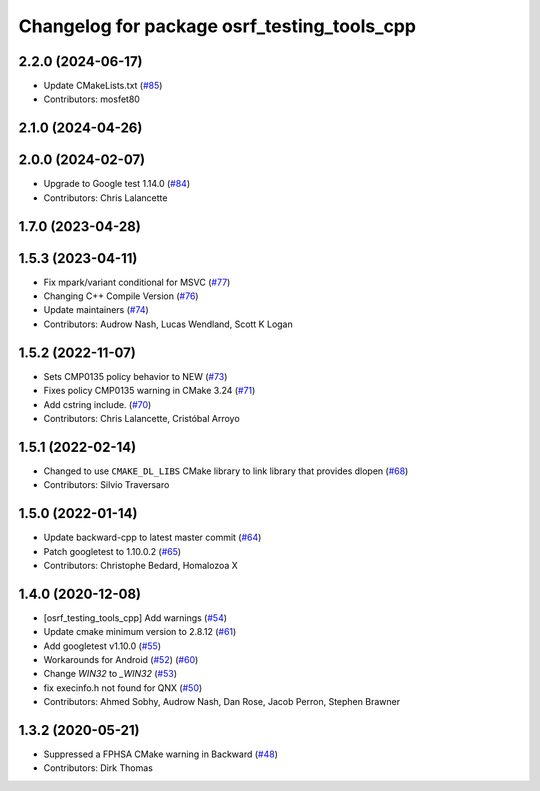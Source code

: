 ^^^^^^^^^^^^^^^^^^^^^^^^^^^^^^^^^^^^^^^^^^^^
Changelog for package osrf_testing_tools_cpp
^^^^^^^^^^^^^^^^^^^^^^^^^^^^^^^^^^^^^^^^^^^^

2.2.0 (2024-06-17)
------------------
* Update CMakeLists.txt (`#85 <https://github.com/osrf/osrf_testing_tools_cpp/issues/85>`_)
* Contributors: mosfet80

2.1.0 (2024-04-26)
------------------

2.0.0 (2024-02-07)
------------------
* Upgrade to Google test 1.14.0 (`#84 <https://github.com/osrf/osrf_testing_tools_cpp/issues/84>`_)
* Contributors: Chris Lalancette

1.7.0 (2023-04-28)
------------------

1.5.3 (2023-04-11)
------------------
* Fix mpark/variant conditional for MSVC (`#77 <https://github.com/osrf/osrf_testing_tools_cpp/issues/77>`_)
* Changing C++ Compile Version (`#76 <https://github.com/osrf/osrf_testing_tools_cpp/issues/76>`_)
* Update maintainers (`#74 <https://github.com/osrf/osrf_testing_tools_cpp/issues/74>`_)
* Contributors: Audrow Nash, Lucas Wendland, Scott K Logan

1.5.2 (2022-11-07)
------------------
* Sets CMP0135 policy behavior to NEW (`#73 <https://github.com/osrf/osrf_testing_tools_cpp/issues/73>`_)
* Fixes policy CMP0135 warning in CMake 3.24 (`#71 <https://github.com/osrf/osrf_testing_tools_cpp/issues/71>`_)
* Add cstring include. (`#70 <https://github.com/osrf/osrf_testing_tools_cpp/issues/70>`_)
* Contributors: Chris Lalancette, Cristóbal Arroyo

1.5.1 (2022-02-14)
------------------
* Changed to use ``CMAKE_DL_LIBS`` CMake library to link library that provides dlopen (`#68 <https://github.com/osrf/osrf_testing_tools_cpp/issues/68>`_)
* Contributors: Silvio Traversaro

1.5.0 (2022-01-14)
------------------
* Update backward-cpp to latest master commit (`#64 <https://github.com/osrf/osrf_testing_tools_cpp/issues/64>`_)
* Patch googletest to 1.10.0.2 (`#65 <https://github.com/osrf/osrf_testing_tools_cpp/issues/65>`_)
* Contributors: Christophe Bedard, Homalozoa X

1.4.0 (2020-12-08)
------------------
* [osrf_testing_tools_cpp] Add warnings (`#54 <https://github.com/osrf/osrf_testing_tools_cpp/issues/54>`_)
* Update cmake minimum version to 2.8.12 (`#61 <https://github.com/osrf/osrf_testing_tools_cpp/issues/61>`_)
* Add googletest v1.10.0 (`#55 <https://github.com/osrf/osrf_testing_tools_cpp/issues/55>`_)
* Workarounds for Android (`#52 <https://github.com/osrf/osrf_testing_tools_cpp/issues/52>`_) (`#60 <https://github.com/osrf/osrf_testing_tools_cpp/issues/60>`_)
* Change `WIN32` to `_WIN32` (`#53 <https://github.com/osrf/osrf_testing_tools_cpp/issues/53>`_)
* fix execinfo.h not found for QNX (`#50 <https://github.com/osrf/osrf_testing_tools_cpp/issues/50>`_)
* Contributors: Ahmed Sobhy, Audrow Nash, Dan Rose, Jacob Perron, Stephen Brawner

1.3.2 (2020-05-21)
------------------
* Suppressed a FPHSA CMake warning in Backward (`#48 <https://github.com/osrf/osrf_testing_tools_cpp/issues/48>`_)
* Contributors: Dirk Thomas
